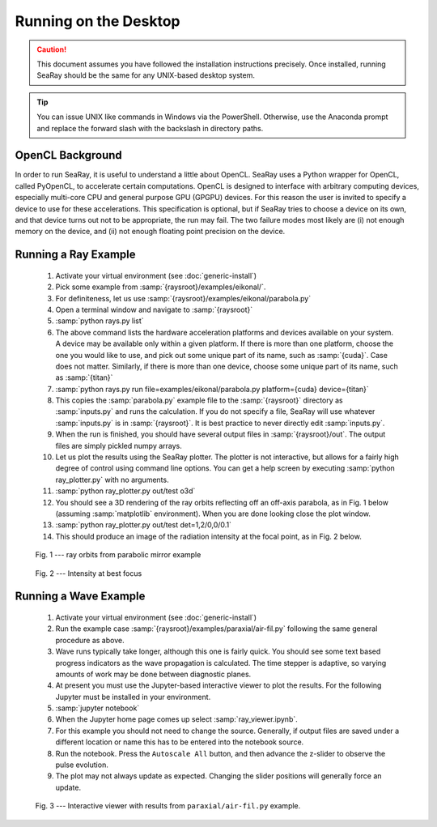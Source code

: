 Running on the Desktop
======================

.. caution::

	This document assumes you have followed the installation instructions precisely.  Once installed, running SeaRay should be the same for any UNIX-based desktop system.

.. tip::

	You can issue UNIX like commands in Windows via the PowerShell.  Otherwise, use the Anaconda prompt and replace the forward slash with the backslash in directory paths.

OpenCL Background
-----------------

In order to run SeaRay, it is useful to understand a little about OpenCL. SeaRay uses a Python wrapper for OpenCL, called PyOpenCL, to accelerate certain computations.  OpenCL is designed to interface with arbitrary computing devices, especially multi-core CPU and general purpose GPU (GPGPU) devices.  For this reason the user is invited to specify a device to use for these accelerations.  This specification is optional, but if SeaRay tries to choose a device on its own, and that device turns out not to be appropriate, the run may fail.  The two failure modes most likely are (i) not enough memory on the device, and (ii) not enough floating point precision on the device.

Running a Ray Example
---------------------

	#. Activate your virtual environment (see :doc:`generic-install`)
	#. Pick some example from :samp:`{raysroot}/examples/eikonal/`.
	#. For definiteness, let us use :samp:`{raysroot}/examples/eikonal/parabola.py`
	#. Open a terminal window and navigate to :samp:`{raysroot}`
	#. :samp:`python rays.py list`
	#. The above command lists the hardware acceleration platforms and devices available on your system.  A device may be available only within a given platform.  If there is more than one platform, choose the one you would like to use, and pick out some unique part of its name, such as :samp:`{cuda}`.  Case does not matter.  Similarly, if there is more than one device, choose some unique part of its name, such as :samp:`{titan}`
	#. :samp:`python rays.py run file=examples/eikonal/parabola.py platform={cuda} device={titan}`
	#. This copies the :samp:`parabola.py` example file to the :samp:`{raysroot}` directory as :samp:`inputs.py` and runs the calculation.  If you do not specify a file, SeaRay will use whatever :samp:`inputs.py` is in :samp:`{raysroot}`.  It is best practice to never directly edit :samp:`inputs.py`.
	#. When the run is finished, you should have several output files in :samp:`{raysroot}/out`.  The output files are simply pickled numpy arrays.
	#. Let us plot the results using the SeaRay plotter.  The plotter is not interactive, but allows for a fairly high degree of control using command line options. You can get a help screen by executing :samp:`python ray_plotter.py` with no arguments.
	#. :samp:`python ray_plotter.py out/test o3d`
	#. You should see a 3D rendering of the ray orbits reflecting off an off-axis parabola, as in Fig. 1 below (assuming :samp:`matplotlib` environment).  When you are done looking close the plot window.
	#. :samp:`python ray_plotter.py out/test det=1,2/0,0/0.1`
	#. This should produce an image of the radiation intensity at the focal point, as in Fig. 2 below.

.. figure:: parabola.png
	:scale: 50 %

	Fig. 1 --- ray orbits from parabolic mirror example

.. figure:: parabola-spots.png
	:scale: 50 %

	Fig. 2 --- Intensity at best focus

Running a Wave Example
----------------------

	#. Activate your virtual environment (see :doc:`generic-install`)
	#. Run the example case :samp:`{raysroot}/examples/paraxial/air-fil.py` following the same general procedure as above.
	#. Wave runs typically take longer, although this one is fairly quick.  You should see some text based progress indicators as the wave propagation is calculated.  The time stepper is adaptive, so varying amounts of work may be done between diagnostic planes.
	#. At present you must use the Jupyter-based interactive viewer to plot the results.  For the following Jupyter must be installed in your environment.
	#. :samp:`jupyter notebook`
	#. When the Jupyter home page comes up select :samp:`ray_viewer.ipynb`.
	#. For this example you should not need to change the source.  Generally, if output files are saved under a different location or name this has to be entered into the notebook source.
	#. Run the notebook.  Press the ``Autoscale All`` button, and then advance the z-slider to observe the pulse evolution.
	#. The plot may not always update as expected.  Changing the slider positions will generally force an update.

.. figure:: air-filament.png
	:scale: 70 %

	Fig. 3 --- Interactive viewer with results from ``paraxial/air-fil.py`` example.
